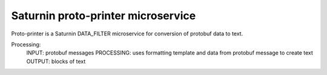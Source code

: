 ===================================
Saturnin proto-printer microservice
===================================

Proto-printer is a Saturnin DATA_FILTER microservice for conversion of protobuf data to text.

Processing:
  INPUT:      protobuf messages
  PROCESSING: uses formatting template and data from protobuf message to create text
  OUTPUT:     blocks of text
